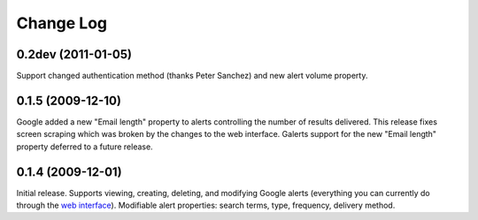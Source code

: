 Change Log
==========

-------------------
0.2dev (2011-01-05)
-------------------

Support changed authentication method (thanks Peter Sanchez) and new alert
volume property.

------------------
0.1.5 (2009-12-10)
------------------

Google added a new "Email length" property to alerts controlling the number of
results delivered. This release fixes screen scraping which was broken by the
changes to the web interface. Galerts support for the new "Email length"
property deferred to a future release.

------------------
0.1.4 (2009-12-01)
------------------

Initial release. Supports viewing, creating, deleting, and modifying Google
alerts (everything you can currently do through the `web interface
<http://www.google.com/alerts/manage?hl=en&gl=us>`_). Modifiable alert
properties: search terms, type, frequency, delivery method.
